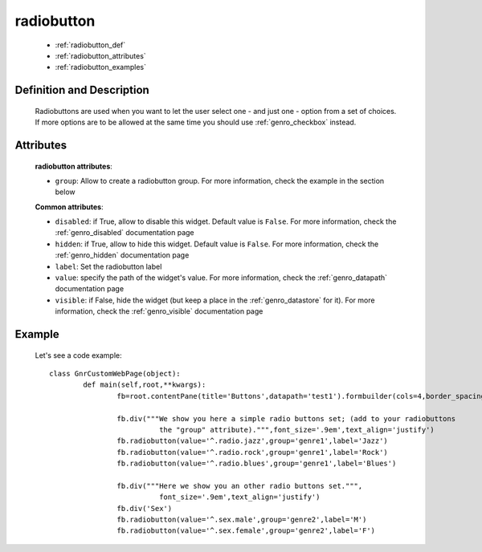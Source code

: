 .. _genro_radiobutton:

===========
radiobutton
===========

	* :ref:`radiobutton_def`
	* :ref:`radiobutton_attributes`
	* :ref:`radiobutton_examples`
	
.. _radiobutton_def:

Definition and Description
==========================

	.. method:: pane.radiobutton(label=None[, **kwargs])

	Radiobuttons are used when you want to let the user select one - and just one - option from a set of choices. If more options are to be allowed at the same time you should use :ref:`genro_checkbox` instead.

.. _radiobutton_attributes:

Attributes
==========
	
	**radiobutton attributes**:
	
	* ``group``: Allow to create a radiobutton group. For more information, check the example in the section below
	
	**Common attributes**:
		
	* ``disabled``: if True, allow to disable this widget. Default value is ``False``. For more information, check the :ref:`genro_disabled` documentation page
	* ``hidden``: if True, allow to hide this widget. Default value is ``False``. For more information, check the :ref:`genro_hidden` documentation page
	* ``label``: Set the radiobutton label
	* ``value``: specify the path of the widget's value. For more information, check the :ref:`genro_datapath` documentation page
	* ``visible``: if False, hide the widget (but keep a place in the :ref:`genro_datastore` for it). For more information, check the :ref:`genro_visible` documentation page
	
.. _radiobutton_examples:

Example
=======

	Let's see a code example::
	
		class GnrCustomWebPage(object):
			def main(self,root,**kwargs):
				fb=root.contentPane(title='Buttons',datapath='test1').formbuilder(cols=4,border_spacing='10px')
	
				fb.div("""We show you here a simple radio buttons set; (add to your radiobuttons
				          the "group" attribute).""",font_size='.9em',text_align='justify')
				fb.radiobutton(value='^.radio.jazz',group='genre1',label='Jazz')
				fb.radiobutton(value='^.radio.rock',group='genre1',label='Rock')
				fb.radiobutton(value='^.radio.blues',group='genre1',label='Blues')
	
				fb.div("""Here we show you an other radio buttons set.""",
				          font_size='.9em',text_align='justify')
				fb.div('Sex')
				fb.radiobutton(value='^.sex.male',group='genre2',label='M')
				fb.radiobutton(value='^.sex.female',group='genre2',label='F')
